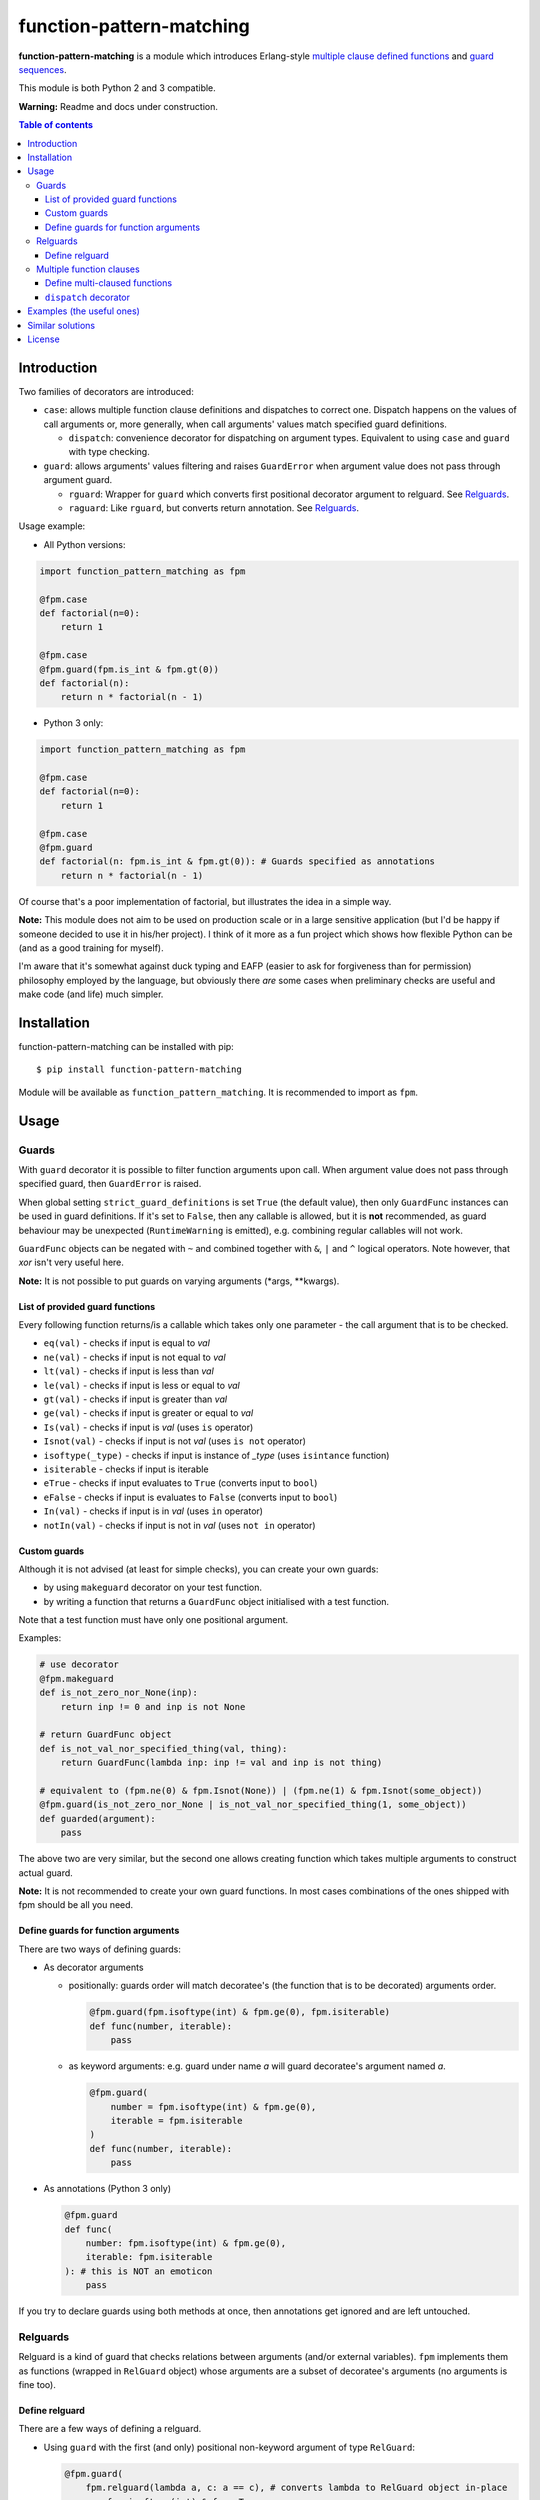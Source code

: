 function-pattern-matching
*************************

**function-pattern-matching** is a module which introduces Erlang-style `multiple clause defined functions
<http://erlang.org/doc/reference_manual/functions.html>`_ and
`guard sequences <http://erlang.org/doc/reference_manual/functions.html#id77457>`_.

This module is both Python 2 and 3 compatible.

**Warning:** Readme and docs under construction.

.. contents:: Table of contents

Introduction
============

Two families of decorators are introduced:

- ``case``: allows multiple function clause definitions and dispatches to correct one. Dispatch happens on the values
  of call arguments or, more generally, when call arguments' values match specified guard definitions.

  - ``dispatch``: convenience decorator for dispatching on argument types. Equivalent to using ``case`` and ``guard``
    with type checking.

- ``guard``: allows arguments' values filtering and raises ``GuardError`` when argument value does not pass through
  argument guard.

  - ``rguard``: Wrapper for ``guard`` which converts first positional decorator argument to relguard. See Relguards_.

  - ``raguard``: Like ``rguard``, but converts return annotation. See Relguards_.

Usage example:

- All Python versions:

.. code-block:: python

    import function_pattern_matching as fpm

    @fpm.case
    def factorial(n=0):
        return 1

    @fpm.case
    @fpm.guard(fpm.is_int & fpm.gt(0))
    def factorial(n):
        return n * factorial(n - 1)

- Python 3 only:

.. code-block:: python

    import function_pattern_matching as fpm

    @fpm.case
    def factorial(n=0):
        return 1

    @fpm.case
    @fpm.guard
    def factorial(n: fpm.is_int & fpm.gt(0)): # Guards specified as annotations
        return n * factorial(n - 1)

Of course that's a poor implementation of factorial, but illustrates the idea in a simple way.

**Note:** This module does not aim to be used on production scale or in a large sensitive application (but I'd be
happy if someone decided to use it in his/her project). I think of it more as a fun project which shows how
flexible Python can be (and as a good training for myself).

I'm aware that it's somewhat against duck typing and EAFP (easier to ask for forgiveness than for permission)
philosophy employed by the language, but obviously there *are* some cases when preliminary checks are useful and
make code (and life) much simpler.

Installation
============

function-pattern-matching can be installed with pip::

    $ pip install function-pattern-matching

Module will be available as ``function_pattern_matching``. It is recommended to import as ``fpm``.

Usage
=====

Guards
------

With ``guard`` decorator it is possible to filter function arguments upon call. When argument value does not pass
through specified guard, then ``GuardError`` is raised.

When global setting ``strict_guard_definitions`` is set ``True`` (the default value), then only ``GuardFunc``
instances can be used in guard definitions. If it's set to ``False``, then any callable is allowed, but it is **not**
recommended, as guard behaviour may be unexpected (``RuntimeWarning`` is emitted), e.g. combining regular callables
will not work.

``GuardFunc`` objects can be negated with ``~`` and combined together with ``&``, ``|`` and ``^`` logical operators.
Note however, that *xor* isn't very useful here.

**Note:** It is not possible to put guards on varying arguments (\*args, \**kwargs).

List of provided guard functions
................................

Every following function returns/is a callable which takes only one parameter - the call argument that is to be
checked.

- ``eq(val)`` - checks if input is equal to *val*
- ``ne(val)`` - checks if input is not equal to *val*
- ``lt(val)`` - checks if input is less than *val*
- ``le(val)`` - checks if input is less or equal to *val*
- ``gt(val)`` - checks if input is greater than *val*
- ``ge(val)`` - checks if input is greater or equal to *val*
- ``Is(val)`` - checks if input is *val* (uses ``is`` operator)
- ``Isnot(val)`` - checks if input is not *val* (uses ``is not`` operator)
- ``isoftype(_type)`` - checks if input is instance of *_type* (uses ``isintance`` function)
- ``isiterable`` - checks if input is iterable
- ``eTrue`` - checks if input evaluates to ``True`` (converts input to ``bool``)
- ``eFalse`` - checks if input is evaluates to ``False`` (converts input to ``bool``)
- ``In(val)`` - checks if input is in *val* (uses ``in`` operator)
- ``notIn(val)`` - checks if input is not in *val* (uses ``not in`` operator)

Custom guards
.............

Although it is not advised (at least for simple checks), you can create your own guards:

- by using ``makeguard`` decorator on your test function.

- by writing a function that returns a ``GuardFunc`` object initialised with a test function.

Note that a test function must have only one positional argument.

Examples:

.. code-block:: python

    # use decorator
    @fpm.makeguard
    def is_not_zero_nor_None(inp):
        return inp != 0 and inp is not None

    # return GuardFunc object
    def is_not_val_nor_specified_thing(val, thing):
        return GuardFunc(lambda inp: inp != val and inp is not thing)

    # equivalent to (fpm.ne(0) & fpm.Isnot(None)) | (fpm.ne(1) & fpm.Isnot(some_object))
    @fpm.guard(is_not_zero_nor_None | is_not_val_nor_specified_thing(1, some_object))
    def guarded(argument):
        pass

The above two are very similar, but the second one allows creating function which takes multiple arguments to construct
actual guard.

**Note:** It is not recommended to create your own guard functions. In most cases combinations of the ones shipped with
fpm should be all you need.

Define guards for function arguments
....................................

There are two ways of defining guards:

- As decorator arguments

  - positionally: guards order will match decoratee's (the function that is to be decorated) arguments order.

    .. code-block:: python

        @fpm.guard(fpm.isoftype(int) & fpm.ge(0), fpm.isiterable)
        def func(number, iterable):
            pass

  - as keyword arguments: e.g. guard under name *a* will guard decoratee's argument named *a*.

    .. code-block:: python

        @fpm.guard(
            number = fpm.isoftype(int) & fpm.ge(0),
            iterable = fpm.isiterable
        )
        def func(number, iterable):
            pass

- As annotations (Python 3 only)

  .. code-block:: python

      @fpm.guard
      def func(
          number: fpm.isoftype(int) & fpm.ge(0),
          iterable: fpm.isiterable
      ): # this is NOT an emoticon
          pass

If you try to declare guards using both methods at once, then annotations get ignored and are left untouched.

Relguards
---------

Relguard is a kind of guard that checks relations between arguments (and/or external variables). ``fpm`` implements
them as functions (wrapped in ``RelGuard`` object) whose arguments are a subset of decoratee's arguments (no arguments
is fine too).

Define relguard
...............

There are a few ways of defining a relguard.

- Using ``guard`` with the first (and only) positional non-keyword argument of type ``RelGuard``:

  .. code-block:: python

      @fpm.guard(
          fpm.relguard(lambda a, c: a == c), # converts lambda to RelGuard object in-place
          a = fpm.isoftype(int) & fpm.eTrue,
          b = fpm.Isnot(None)
      )
      def func(a, b, c):
          pass

- Using ``guard`` with the return annotation holding a ``RelGuard`` object (Python 3 only):

  .. code-block:: python

      @fpm.guard
      def func(a, b, c) -> fpm.relguard(lambda a, b, c: a != b and b < c):
          pass

- Using ``rguard`` with a regular callable as the first (and only) positional non-keyword argument.

  .. code-block:: python

      @fpm.rguard(
          lambda a, c: a == c, # rguard will try converting this to RelGuard object
          a = fpm.isoftype(int) & fpm.eTrue,
          b = fpm.Isnot(None)
      )
      def func(a, b, c):
          pass

- Using ``raguard`` with a regular callable as the return annotation.

  .. code-block:: python

      @fpm.raguard
      def func(a, b, c) -> lambda a, b, c: a != b and b < c: # raguard will try converting lambda to RelGuard object
          pass

As you can see, when using ``guard`` you have to manually convert functions to ``RelGuard`` objects with ``relguard``
method. By using ``rguard`` or ``raguard`` decorators you don't need to do it by yourself, and you get a bit cleaner
definition.

Multiple function clauses
-------------------------

With ``case`` decorator you are able to define multiple clauses of the same function.

When such a function is called with some arguments, then the first matching clause will be executed. Matching clause
will be the one that didn't raise a ``GuardError`` when called with given arguments.

**Note:** using ``case`` or ``dispatch`` (discussed later) disables default functionality of default argument values.
Functions with varying arguments (\*args, \**kwargs) and keyword-only arguments (py3-only) are not supported.

Example:

.. code-block:: python

    @fpm.case
    def func(a=0): print("zero!")

    @fpm.case
    def func(a=1): print("one!")

    @fpm.case
    @fpm.guard(fpm.gt(9000))
    def func(a): print("IT'S OVER 9000!!!")

    @fpm.case
    def func(a): print("some var:", a) # catch-all clause

    >>> func(0)
    'zero!'
    >>> func(1)
    'one!'
    >>> func(9000.1)
    "IT'S OVER 9000!!!"
    >>> func(1337)
    'some var: 1337'

If no clause match, then ``MatchError`` is raised. Above example has a catch-all clause, so ``MatchError`` will never
occur.

Different arities (argument count) are allowed and are dispatched separetely

Example:

.. code-block:: python

    @fpm.case
    def func(a=1, b=1, c):
        return 1

    @fpm.case
    def func(a, b, c):
        return 2

    @fpm.case
    def func(a=1, b=1, c, d):
        return 3

    @fpm.case
    def func(a, b, c, d):
        return 4

    >>> func(1, 1, 'any')
    1
    >>> func(1, 0, 0.5)
    2
    >>> func(1, 1, '', '')
    3
    >>> func(1, 0, 0, '')
    4

As you can see, clause order matters only for same-arity clauses. 4-arg catch-all does not affect any 3-arg definition.

Define multi-claused functions
..............................

There are three ways of defining a pattern for a function clause:

- Specify exact values as decorator arguments (positional and/or keyword)

  .. code-block:: python

      @fpm.case(1, 2, 3)
      def func(a, b, c):
          pass
      
      @fpm.case(1, fpm._, 0)
      def func(a, b, c):
          pass

      @fpm.case(b=10)
      def func(a, b, c):
          pass

- Specify exact values as default arguments

  .. code-block:: python

      @fpm.case
      def func(a=0):
          pass

      @fpm.case
      def func(a=10):
          pass

      @fpm.case
      def func(a=fpm._, b=3):
          pass

- Specify guards for clause to match

  .. code-block:: python

      @fpm.case
      @fpm.guard(fpm.eq(0) & ~fpm.isoftype(float))
      def func(a):
          pass

      @fpm.case
      @fpm.guard(fpm.gt(0))
      def func(a):
          pass

      @fpm.case
      @fpm.guard(fpm.Is(None))
      def func(a):
          pass

``dispatch`` decorator
......................

``dispatch`` decorator is similar to ``case``, but it lets you to define argument types to match against. You can
specify types either as decorator arguments or default values (or as guards, of course, but it makes using ``dispatch``
pointless).

Example:

.. code-block:: python

    @fpm.dispatch(int, int)
    def func(a, b):
        print("integers")

    @fpm.dispatch
    def func(a=float, b=float):
        print("floats")

    >>> func(1, 1)
    'integers'
    >>> func(1.0, 1.0)
    'floats'

Examples (the useful ones)
==========================

Working on it!

Similar solutions
=================

- `singledispatch<https://docs.python.org/3/library/functools.html#functools.singledispatch>`_ from functools
- `pyfpm<https://github.com/martinblech/pyfpm>`_
- `patmatch<http://svn.colorstudy.com/home/ianb/recipes/patmatch.py>`_
- http://blog.chadselph.com/adding-functional-style-pattern-matching-to-python.html
- http://www.artima.com/weblogs/viewpost.jsp?thread=101605 (by Guido van Rossum, BDFL)

License
=======

MIT (c) Adrian Włosiak
